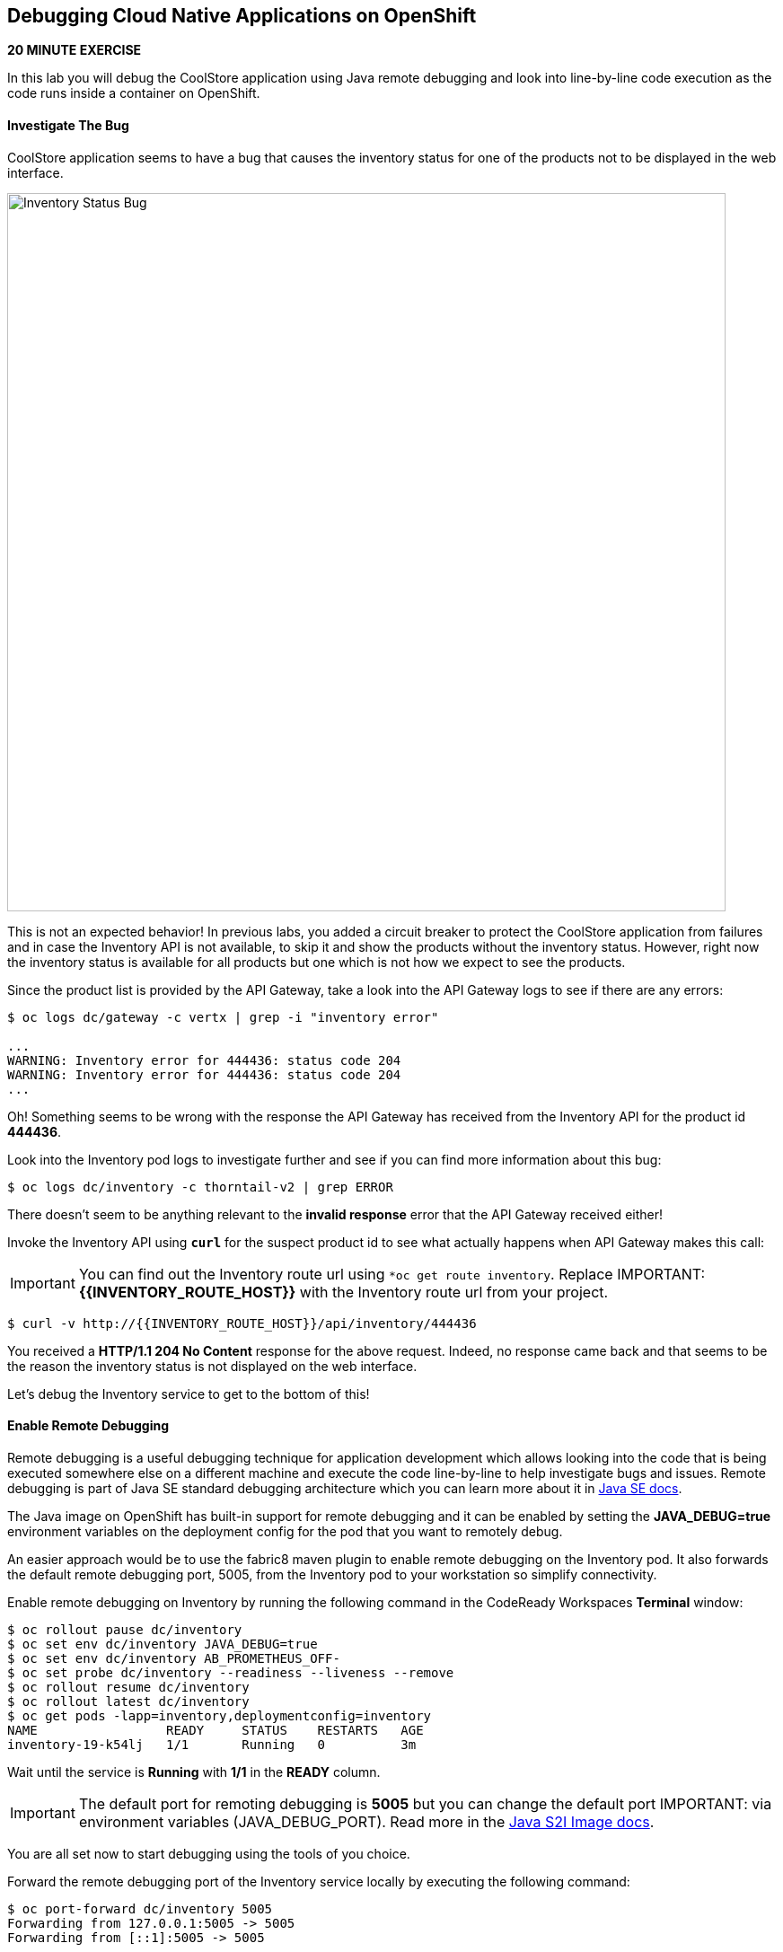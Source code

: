 ## Debugging Cloud Native Applications on OpenShift

*20 MINUTE EXERCISE*

In this lab you will debug the CoolStore application using Java remote debugging and 
look into line-by-line code execution as the code runs inside a container on OpenShift.

#### Investigate The Bug

CoolStore application seems to have a bug that causes the inventory status for one of the 
products not to be displayed in the web interface. 

image:{% image_path debug-coolstore-bug.png %}[Inventory Status Bug,800]

This is not an expected behavior! In previous labs, you added a circuit breaker to 
protect the CoolStore application from failures and in case the Inventory API is not 
available, to skip it and show the products without the inventory status. However, right 
now the inventory status is available for all products but one which is not how we 
expect to see the products.

Since the product list is provided by the API Gateway, take a look into the API Gateway 
logs to see if there are any errors:

----
$ oc logs dc/gateway -c vertx | grep -i "inventory error"

...
WARNING: Inventory error for 444436: status code 204
WARNING: Inventory error for 444436: status code 204
...
----

Oh! Something seems to be wrong with the response the API Gateway has received from the 
Inventory API for the product id **444436**. 

Look into the Inventory pod logs to investigate further and see if you can find more  
information about this bug:


----
$ oc logs dc/inventory -c thorntail-v2 | grep ERROR
----

There doesn't seem to be anything relevant to the **invalid response** error that the 
API Gateway received either! 

Invoke the Inventory API using `*curl*` for the suspect product id to see what actually 
happens when API Gateway makes this call:

IMPORTANT: You can find out the Inventory route url using `*oc get route inventory`. Replace 
IMPORTANT: **{{INVENTORY_ROUTE_HOST}}** with the Inventory route url from your project.

----
$ curl -v http://{{INVENTORY_ROUTE_HOST}}/api/inventory/444436
----

You received a ***HTTP/1.1 204 No Content*** response for the above request. Indeed, no response came back and that seems to be the reason the inventory status is not displayed on the web interface.

Let's debug the Inventory service to get to the bottom of this!

#### Enable Remote Debugging 

Remote debugging is a useful debugging technique for application development which allows 
looking into the code that is being executed somewhere else on a different machine and 
execute the code line-by-line to help investigate bugs and issues. Remote debugging is 
part of  Java SE standard debugging architecture which you can learn more about it in https://docs.oracle.com/javase/8/docs/technotes/guides/jpda/architecture.html[Java SE docs^].


The Java image on OpenShift has built-in support for remote debugging and it can be enabled 
by setting the ***JAVA_DEBUG=true*** environment variables on the deployment config for the pod 
that you want to remotely debug.

An easier approach would be to use the fabric8 maven plugin to enable remote debugging on 
the Inventory pod. It also forwards the default remote debugging port, 5005, from the 
Inventory pod to your workstation so simplify connectivity.

Enable remote debugging on Inventory by running the following command in the CodeReady Workspaces **Terminal** window:

----
$ oc rollout pause dc/inventory
$ oc set env dc/inventory JAVA_DEBUG=true
$ oc set env dc/inventory AB_PROMETHEUS_OFF-
$ oc set probe dc/inventory --readiness --liveness --remove
$ oc rollout resume dc/inventory
$ oc rollout latest dc/inventory
$ oc get pods -lapp=inventory,deploymentconfig=inventory
NAME                 READY     STATUS    RESTARTS   AGE
inventory-19-k54lj   1/1       Running   0          3m
----

Wait until the service is **Running** with **1/1** in the **READY** column.

IMPORTANT: The default port for remoting debugging is **5005** but you can change the default port 
IMPORTANT: via environment variables (JAVA_DEBUG_PORT). Read more in the https://access.redhat.com/documentation/en-us/red_hat_jboss_middleware_for_openshift/3/html/red_hat_java_s2i_for_openshift/reference#configuration_environment_variables[Java S2I Image docs^].

You are all set now to start debugging using the tools of you choice. 

Forward the remote debugging port of the Inventory service locally by executing the following command:

----
$ oc port-forward dc/inventory 5005
Forwarding from 127.0.0.1:5005 -> 5005
Forwarding from [::1]:5005 -> 5005
----

Do not wait for the command to return! It keeps the forwarded 
port open so that you can start debugging remotely.

#### Remote Debug with CodeReady Workspaces

CodeReady Workspaces provides a convenient way to remotely connect to Java applications running 
inside containers and debug while following the code execution in the IDE.

From the **Run** menu, click on **Edit Debug Configurations...**.

image:{% image_path debug-che-debug-config-1.png %}[Remote Debug,600]

The window shows the debuggers available in CodeReady Workspaces. Click on the plus sign near the 
Java debugger.

image:{% image_path debug-che-debug-config-2.png %}[Remote Debug,700]

Configure the remote debugger and click on the **Save** button:

* Check **Connect to process on workspace machine**
* Port: **5005**

image:{% image_path debug-che-debug-config-3.png %}[Remote Debug,700]

You can now click on the **Debug** button to make CodeReady Workspaces connect to the 
Inventory service running on OpenShift.

You should see a confirmation that the remote debugger is successfully connected.

image:{% image_path debug-che-debug-config-4.png %}[Remote Debug,360]

Open ***com.redhat.cloudnative.inventory.InventoryResource*** and `*click once
on the editor sidebar on the line number of the first line of the getAvailability() 
method*` to add a breakpoint to that line. A start appears near the line to show a breakpoint 
is set.

image:{% image_path debug-che-breakpoint.png %}[Add Breakpoint,600]

Open a new **Terminal** window and use `*curl*` to invoke the Inventory API with the 
suspect product id in order to pause the code execution at the defined breakpoint.

Note that you can use the the following icons to switch between debug and terminal windows.


image:{% image_path debug-che-window-guide.png %}[Icons,700]

IMPORTANT:  You can find out the Inventory route url using `*oc get routes`. Replace 
IMPORTANT: **{{INVENTORY_ROUTE_HOST}}** with the Inventory route url from your project.

----
$ curl -v http://{{INVENTORY_ROUTE_HOST}}/api/inventory/444436
----

Switch back to the debug panel and notice that the code execution is paused at the 
breakpoint on ***InventoryResource*** class.

image:{% image_path debug-che-breakpoint-stop.png %}[Icons,900]

Click on the _Step Over_ icon to execute one line and retrieve the inventory object for the 
given product id from the database.

image:{% image_path debug-che-step-over.png %}[Step Over,340]

Click on the the plus icon in the **Variables** panel to add the ***inventory*** variable 
to the list of watch variables. This would allow you to see the value of ***inventory*** variable 
during execution.

image:{% image_path debug-che-variables.png %}[Watch Variables,500]

image:{% image_path debug-che-breakpoint-values.png %}[Debug,900]

Can you spot the bug now? 

Look at the **Variables** window. The retrieved inventory object is ***null***!

The non-existing product id is not a problem on its own because it simply could mean 
this product is discontinued and removed from the Inventory database but it's not 
removed from the product catalog database yet. The bug is however caused because 
the code returns this ***null*** value instead of a sensible REST response. If the product 
id does not exist, a proper JSON response stating a zero inventory should be 
returned instead of ***null***.

`Click on the _Resume_ icon*` to continue the code execution and then on the stop icon to 
end the debug session.

#### Fix the Inventory Bug

Edit the ***InventoryResource.java*** and update the ***getAvailability()*** to make it look like the following 
code in order to return a zero inventory for products that don't exist in the inventory 
database:

----
@GET
@Path("/{itemId}")
@Produces(MediaType.APPLICATION_JSON)
public Inventory getAvailability(@PathParam("itemId") String itemId) {
    Inventory inventory = em.find(Inventory.class, itemId);

    if (inventory == null) {
        inventory = new Inventory();
        inventory.setItemId(itemId);
        inventory.setQuantity(0);
    }

    return inventory;
}
----

Go back to the **Terminal** window where `*oc port-forward*` was running. Press 
`Ctrl+C*` to stop the debug and port-forward and then run the following commands 
to commit the changes to the Git repository.

----
$ git add src/main/java/com/redhat/cloudnative/inventory/InventoryResource.java
$ git commit -m "inventory returns zero for non-existing product id" 
$ git push origin master
----

As soon as you commit the changes to the Git repository, the ***inventory-pipeline*** gets 
triggered to build and deploy a new Inventory container with the fix. Go to the 
OpenShift Web Console and inside the **{{COOLSTORE_PROJECT}}** project. On the sidebar 
menu, `*click on 'Builds >> Pipelines'*` to see its progress.

When the pipeline completes successfully, point your browser at the Web route and verify 
that the inventory status is visible for all products. The suspect product should show 
the inventory status as _Not in Stock_.

image:{% image_path debug-coolstore-bug-fixed.png %}[Inventory Status Bug Fixed,800]

Well done and congratulations for completing all the labs.
